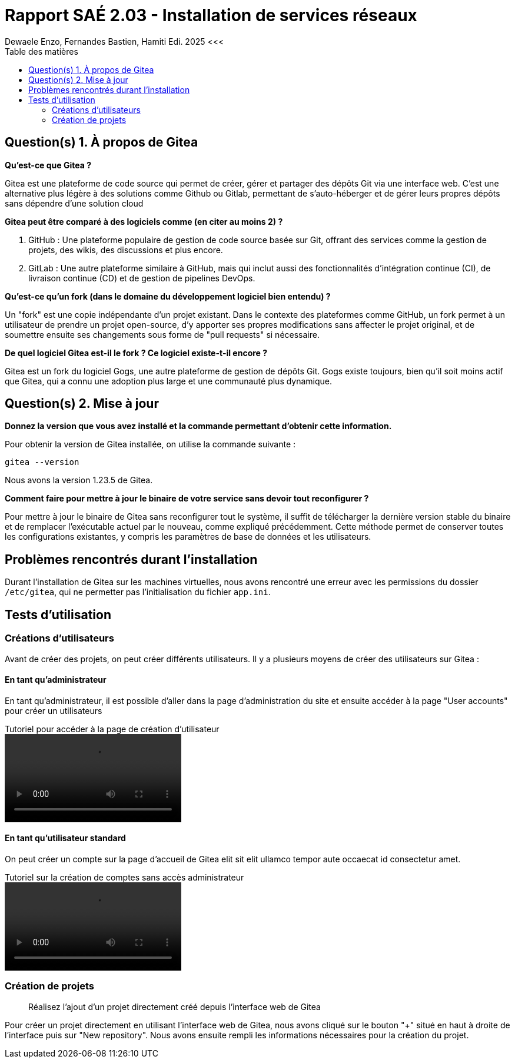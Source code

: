 = Rapport SAÉ 2.03 - Installation de services réseaux
Dewaele Enzo, Fernandes Bastien, Hamiti Edi. 2025 <<<
:toc:
:toc-title: Table des matières
:stylesheet: ./css/custom.css
:icons: font

== Question(s) 1. À propos de Gitea

*Qu’est-ce que Gitea ?*

Gitea est une plateforme de code source qui permet de créer, gérer et partager des dépôts Git via une interface web. C'est une alternative plus légère à des solutions comme Github ou Gitlab, permettant de s'auto-héberger et de gérer leurs propres dépôts sans dépendre d'une solution cloud

*Gitea peut être comparé à des logiciels comme (en citer au moins 2) ?*

. GitHub : Une plateforme populaire de gestion de code source basée sur Git, offrant des services comme la gestion de projets, des wikis, des discussions et plus encore.
. GitLab : Une autre plateforme similaire à GitHub, mais qui inclut aussi des fonctionnalités d'intégration continue (CI), de livraison continue (CD) et de gestion de pipelines DevOps.

*Qu’est-ce qu’un fork (dans le domaine du développement logiciel bien entendu) ?*

Un "fork" est une copie indépendante d'un projet existant. Dans le contexte des plateformes comme GitHub, un fork permet à un utilisateur de prendre un projet open-source, d'y apporter ses propres modifications sans affecter le projet original, et de soumettre ensuite ses changements sous forme de "pull requests" si nécessaire.

*De quel logiciel Gitea est-il le fork ? Ce logiciel existe-t-il encore ?*

Gitea est un fork du logiciel Gogs, une autre plateforme de gestion de dépôts Git. Gogs existe toujours, bien qu'il soit moins actif que Gitea, qui a connu une adoption plus large et une communauté plus dynamique.



== Question(s) 2. Mise à jour

*Donnez la version que vous avez installé et la commande permettant d’obtenir cette information.*

Pour obtenir la version de Gitea installée, on utilise la commande suivante :
[source, bash]
----
gitea --version
----

Nous avons la version 1.23.5 de Gitea.

*Comment faire pour mettre à jour le binaire de votre service sans devoir tout reconfigurer ?*

Pour mettre à jour le binaire de Gitea sans reconfigurer tout le système, il suffit de télécharger la dernière version stable du binaire et de remplacer l'exécutable actuel par le nouveau, comme expliqué précédemment. Cette méthode permet de conserver toutes les configurations existantes, y compris les paramètres de base de données et les utilisateurs.

== Problèmes rencontrés durant l'installation

Durant l'installation de Gitea sur les machines virtuelles, nous avons rencontré une erreur avec les permissions du dossier `/etc/gitea`, qui ne permetter pas l'initialisation du fichier `app.ini`.


== Tests d'utilisation

=== Créations d'utilisateurs

Avant de créer des projets, on peut créer différents utilisateurs. Il y a plusieurs moyens de créer des utilisateurs sur Gitea :

[notoc]
==== En tant qu'administrateur

En tant qu'administrateur, il est possible d'aller dans la page d'administration du site et ensuite accéder à la page "User accounts" pour créer un utilisateurs

.Tutoriel pour accéder à la page de création d'utilisateur
video::video/admin_creation_user.mp4[]

[notoc]
==== En tant qu'utilisateur standard

On peut créer un compte sur la page d'accueil de Gitea elit sit elit ullamco tempor aute occaecat id consectetur amet.

.Tutoriel sur la création de comptes sans accès administrateur
video::video/admin_creation_user.mp4[]

=== Création de projets

> Réalisez l'ajout d'un projet directement créé depuis l’interface web de Gitea

Pour créer un projet directement en utilisant l'interface web de Gitea, nous avons cliqué sur le bouton "+" situé en haut à droite de l'interface puis sur "New repository". Nous avons ensuite rempli les informations nécessaires pour la création du projet.

